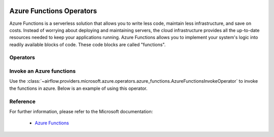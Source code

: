  .. Licensed to the Apache Software Foundation (ASF) under one
    or more contributor license agreements.  See the NOTICE file
    distributed with this work for additional information
    regarding copyright ownership.  The ASF licenses this file
    to you under the Apache License, Version 2.0 (the
    "License"); you may not use this file except in compliance
    with the License.  You may obtain a copy of the License at

 ..   http://www.apache.org/licenses/LICENSE-2.0

 .. Unless required by applicable law or agreed to in writing,
    software distributed under the License is distributed on an
    "AS IS" BASIS, WITHOUT WARRANTIES OR CONDITIONS OF ANY
    KIND, either express or implied.  See the License for the
    specific language governing permissions and limitations
    under the License.

Azure Functions Operators
=========================
Azure Functions is a serverless solution that allows you to write less code, maintain less infrastructure,
and save on costs. Instead of worrying about deploying and maintaining servers, the cloud infrastructure provides
all the up-to-date resources needed to keep your applications running. Azure Functions allows you to implement your
system's logic into readily available blocks of code. These code blocks are called "functions".

Operators
---------

.. _howto/operator:AzureFunctionsInvokeOperator:

Invoke an Azure functions
-------------------------
Use the :class:`~airflow.providers.microsoft.azure.operators.azure_functions.AzureFunctionsInvokeOperator` to invoke the
functions in azure. Below is an example of using this operator.

  .. exampleinclude:: /../../tests/system/providers/microsoft/azure/example_azure_functions.py
      :language: python
      :dedent: 0
      :start-after: [START howto_operator_invoke_azure_functions]
      :end-before: [END howto_operator_invoke_azure_functions]


Reference
---------

For further information, please refer to the Microsoft documentation:

  * `Azure Functions <https://learn.microsoft.com/en-us/azure/azure-functions/>`__
